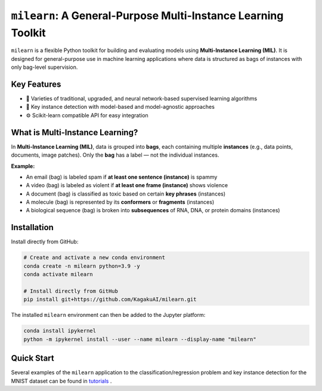 ``milearn``: A General-Purpose Multi-Instance Learning Toolkit
==========================================================

``milearn`` is a flexible Python toolkit for building and evaluating models using **Multi-Instance Learning (MIL)**. 
It is designed for general-purpose use in machine learning applications where data is structured as bags of instances with only bag-level supervision.

Key Features
------------

- 🧠 Varieties of traditional, upgraded, and neural network-based supervised learning algorithms
- 🔎 Key instance detection with model-based and model-agnostic approaches
- ⚙️ Scikit-learn compatible API for easy integration

What is Multi-Instance Learning?
--------------------------------

In **Multi-Instance Learning (MIL)**, data is grouped into **bags**, each containing multiple **instances** 
(e.g., data points, documents, image patches). Only the **bag** has a label — not the individual instances.

**Example:**

- An email (bag) is labeled spam if **at least one sentence (instance)** is spammy
- A video (bag) is labeled as violent if **at least one frame (instance)** shows violence
- A document (bag) is classified as toxic based on certain **key phrases** (instances)
- A molecule (bag) is represented by its **conformers** or **fragments** (instances)
- A biological sequence (bag) is broken into **subsequences** of RNA, DNA, or protein domains (instances)

Installation
------------

Install directly from GitHub:

.. code-block:: bash

    # Create and activate a new conda environment
    conda create -n milearn python=3.9 -y
    conda activate milearn

    # Install directly from GitHub
    pip install git+https://github.com/KagakuAI/milearn.git

The installed ``milearn`` environment can then be added to the Jupyter platform:

.. code-block:: bash

    conda install ipykernel
    python -m ipykernel install --user --name milearn --display-name "milearn"


Quick Start
-----------

Several examples of the ``milearn`` application to the classification/regression problem and key instance detection 
for the MNIST dataset can be found in `tutorials <tutorials>`_ .

